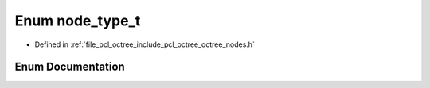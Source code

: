 .. _exhale_enum_octree__nodes_8h_1ab47cd694aefa05d92fadab19e0292219:

Enum node_type_t
================

- Defined in :ref:`file_pcl_octree_include_pcl_octree_octree_nodes.h`


Enum Documentation
------------------


.. doxygenenum:: pcl::octree::node_type_t
